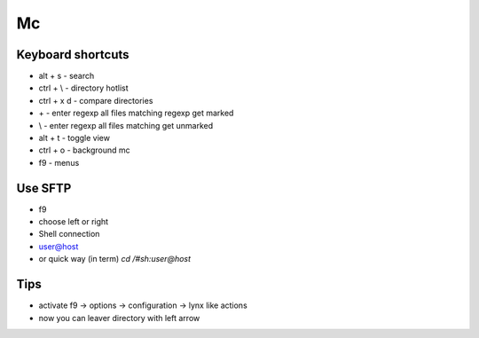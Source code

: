 ##
Mc
##

Keyboard shortcuts
==================

* alt + s - search
* ctrl + \\ - directory hotlist
* ctrl + x d - compare directories
* \+ - enter regexp all files matching regexp get marked
* \\ - enter regexp all files matching get unmarked
* alt + t - toggle view
* ctrl + o - background mc
* f9 - menus


Use SFTP
========

* f9
* choose left or right
* Shell connection
* user@host

* or quick way (in term) `cd /#sh:user@host`


Tips
====

* activate f9 -> options -> configuration -> lynx like actions
* now you can leaver directory with left arrow
